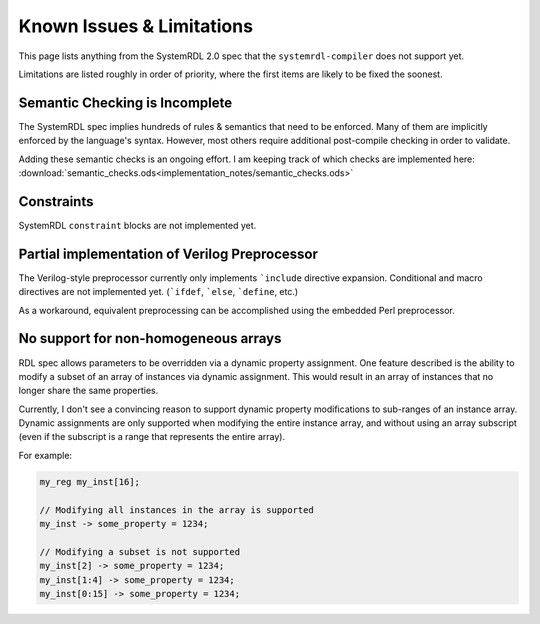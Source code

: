 
Known Issues & Limitations
==========================

This page lists anything from the SystemRDL 2.0 spec that the
``systemrdl-compiler`` does not support yet.

Limitations are listed roughly in order of priority, where the first items are
likely to be fixed the soonest.


Semantic Checking is Incomplete
-------------------------------

The SystemRDL spec implies hundreds of rules & semantics that need to be
enforced. Many of them are implicitly enforced by the language's syntax.
However, most others require additional post-compile checking in order to
validate.

Adding these semantic checks is an ongoing effort. I am keeping track of which
checks are implemented here:
:download:`semantic_checks.ods<implementation_notes/semantic_checks.ods>`



Constraints
-----------

SystemRDL ``constraint`` blocks are not implemented yet.




Partial implementation of Verilog Preprocessor
----------------------------------------------

The Verilog-style preprocessor currently only implements ```include`` directive
expansion.
Conditional and macro directives are not implemented yet. (```ifdef``,
```else``, ```define``, etc.)

As a workaround, equivalent preprocessing can be accomplished using the
embedded Perl preprocessor.



No support for non-homogeneous arrays
-------------------------------------

RDL spec allows parameters to be overridden via a dynamic property assignment.
One feature described is the ability to modify a subset of an array of
instances via dynamic assignment. This would result in an array of instances
that no longer share the same properties.

Currently, I don't see a convincing reason to support dynamic property
modifications to sub-ranges of an instance array.
Dynamic assignments are only supported when modifying the entire instance
array, and without using an array subscript (even if the subscript is a range
that represents the entire array).

For example:

.. code-block:: systemrdl

    my_reg my_inst[16];

    // Modifying all instances in the array is supported
    my_inst -> some_property = 1234;

    // Modifying a subset is not supported
    my_inst[2] -> some_property = 1234;
    my_inst[1:4] -> some_property = 1234;
    my_inst[0:15] -> some_property = 1234;
